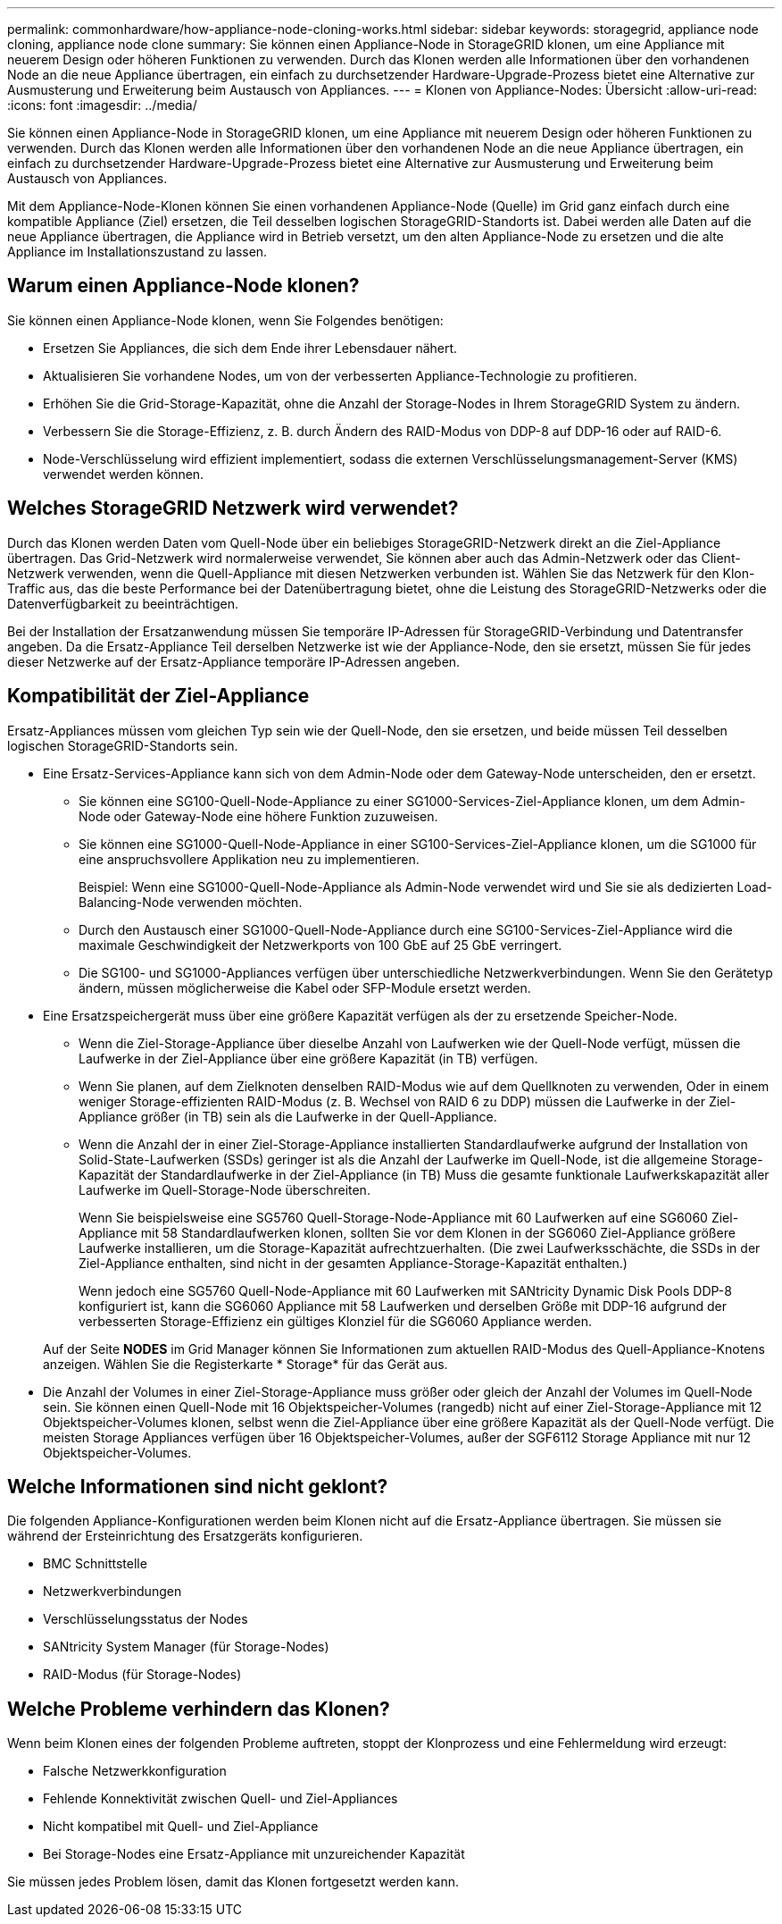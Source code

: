 ---
permalink: commonhardware/how-appliance-node-cloning-works.html 
sidebar: sidebar 
keywords: storagegrid, appliance node cloning, appliance node clone 
summary: Sie können einen Appliance-Node in StorageGRID klonen, um eine Appliance mit neuerem Design oder höheren Funktionen zu verwenden. Durch das Klonen werden alle Informationen über den vorhandenen Node an die neue Appliance übertragen, ein einfach zu durchsetzender Hardware-Upgrade-Prozess bietet eine Alternative zur Ausmusterung und Erweiterung beim Austausch von Appliances. 
---
= Klonen von Appliance-Nodes: Übersicht
:allow-uri-read: 
:icons: font
:imagesdir: ../media/


[role="lead"]
Sie können einen Appliance-Node in StorageGRID klonen, um eine Appliance mit neuerem Design oder höheren Funktionen zu verwenden. Durch das Klonen werden alle Informationen über den vorhandenen Node an die neue Appliance übertragen, ein einfach zu durchsetzender Hardware-Upgrade-Prozess bietet eine Alternative zur Ausmusterung und Erweiterung beim Austausch von Appliances.

Mit dem Appliance-Node-Klonen können Sie einen vorhandenen Appliance-Node (Quelle) im Grid ganz einfach durch eine kompatible Appliance (Ziel) ersetzen, die Teil desselben logischen StorageGRID-Standorts ist. Dabei werden alle Daten auf die neue Appliance übertragen, die Appliance wird in Betrieb versetzt, um den alten Appliance-Node zu ersetzen und die alte Appliance im Installationszustand zu lassen.



== Warum einen Appliance-Node klonen?

Sie können einen Appliance-Node klonen, wenn Sie Folgendes benötigen:

* Ersetzen Sie Appliances, die sich dem Ende ihrer Lebensdauer nähert.
* Aktualisieren Sie vorhandene Nodes, um von der verbesserten Appliance-Technologie zu profitieren.
* Erhöhen Sie die Grid-Storage-Kapazität, ohne die Anzahl der Storage-Nodes in Ihrem StorageGRID System zu ändern.
* Verbessern Sie die Storage-Effizienz, z. B. durch Ändern des RAID-Modus von DDP-8 auf DDP-16 oder auf RAID-6.
* Node-Verschlüsselung wird effizient implementiert, sodass die externen Verschlüsselungsmanagement-Server (KMS) verwendet werden können.




== Welches StorageGRID Netzwerk wird verwendet?

Durch das Klonen werden Daten vom Quell-Node über ein beliebiges StorageGRID-Netzwerk direkt an die Ziel-Appliance übertragen. Das Grid-Netzwerk wird normalerweise verwendet, Sie können aber auch das Admin-Netzwerk oder das Client-Netzwerk verwenden, wenn die Quell-Appliance mit diesen Netzwerken verbunden ist. Wählen Sie das Netzwerk für den Klon-Traffic aus, das die beste Performance bei der Datenübertragung bietet, ohne die Leistung des StorageGRID-Netzwerks oder die Datenverfügbarkeit zu beeinträchtigen.

Bei der Installation der Ersatzanwendung müssen Sie temporäre IP-Adressen für StorageGRID-Verbindung und Datentransfer angeben. Da die Ersatz-Appliance Teil derselben Netzwerke ist wie der Appliance-Node, den sie ersetzt, müssen Sie für jedes dieser Netzwerke auf der Ersatz-Appliance temporäre IP-Adressen angeben.



== Kompatibilität der Ziel-Appliance

Ersatz-Appliances müssen vom gleichen Typ sein wie der Quell-Node, den sie ersetzen, und beide müssen Teil desselben logischen StorageGRID-Standorts sein.

* Eine Ersatz-Services-Appliance kann sich von dem Admin-Node oder dem Gateway-Node unterscheiden, den er ersetzt.
+
** Sie können eine SG100-Quell-Node-Appliance zu einer SG1000-Services-Ziel-Appliance klonen, um dem Admin-Node oder Gateway-Node eine höhere Funktion zuzuweisen.
** Sie können eine SG1000-Quell-Node-Appliance in einer SG100-Services-Ziel-Appliance klonen, um die SG1000 für eine anspruchsvollere Applikation neu zu implementieren.
+
Beispiel: Wenn eine SG1000-Quell-Node-Appliance als Admin-Node verwendet wird und Sie sie als dedizierten Load-Balancing-Node verwenden möchten.

** Durch den Austausch einer SG1000-Quell-Node-Appliance durch eine SG100-Services-Ziel-Appliance wird die maximale Geschwindigkeit der Netzwerkports von 100 GbE auf 25 GbE verringert.
** Die SG100- und SG1000-Appliances verfügen über unterschiedliche Netzwerkverbindungen. Wenn Sie den Gerätetyp ändern, müssen möglicherweise die Kabel oder SFP-Module ersetzt werden.


* Eine Ersatzspeichergerät muss über eine größere Kapazität verfügen als der zu ersetzende Speicher-Node.
+
** Wenn die Ziel-Storage-Appliance über dieselbe Anzahl von Laufwerken wie der Quell-Node verfügt, müssen die Laufwerke in der Ziel-Appliance über eine größere Kapazität (in TB) verfügen.
** Wenn Sie planen, auf dem Zielknoten denselben RAID-Modus wie auf dem Quellknoten zu verwenden, Oder in einem weniger Storage-effizienten RAID-Modus (z. B. Wechsel von RAID 6 zu DDP) müssen die Laufwerke in der Ziel-Appliance größer (in TB) sein als die Laufwerke in der Quell-Appliance.
** Wenn die Anzahl der in einer Ziel-Storage-Appliance installierten Standardlaufwerke aufgrund der Installation von Solid-State-Laufwerken (SSDs) geringer ist als die Anzahl der Laufwerke im Quell-Node, ist die allgemeine Storage-Kapazität der Standardlaufwerke in der Ziel-Appliance (in TB) Muss die gesamte funktionale Laufwerkskapazität aller Laufwerke im Quell-Storage-Node überschreiten.
+
Wenn Sie beispielsweise eine SG5760 Quell-Storage-Node-Appliance mit 60 Laufwerken auf eine SG6060 Ziel-Appliance mit 58 Standardlaufwerken klonen, sollten Sie vor dem Klonen in der SG6060 Ziel-Appliance größere Laufwerke installieren, um die Storage-Kapazität aufrechtzuerhalten. (Die zwei Laufwerksschächte, die SSDs in der Ziel-Appliance enthalten, sind nicht in der gesamten Appliance-Storage-Kapazität enthalten.)

+
Wenn jedoch eine SG5760 Quell-Node-Appliance mit 60 Laufwerken mit SANtricity Dynamic Disk Pools DDP-8 konfiguriert ist, kann die SG6060 Appliance mit 58 Laufwerken und derselben Größe mit DDP-16 aufgrund der verbesserten Storage-Effizienz ein gültiges Klonziel für die SG6060 Appliance werden.

+
Auf der Seite *NODES* im Grid Manager können Sie Informationen zum aktuellen RAID-Modus des Quell-Appliance-Knotens anzeigen. Wählen Sie die Registerkarte * Storage* für das Gerät aus.



* Die Anzahl der Volumes in einer Ziel-Storage-Appliance muss größer oder gleich der Anzahl der Volumes im Quell-Node sein. Sie können einen Quell-Node mit 16 Objektspeicher-Volumes (rangedb) nicht auf einer Ziel-Storage-Appliance mit 12 Objektspeicher-Volumes klonen, selbst wenn die Ziel-Appliance über eine größere Kapazität als der Quell-Node verfügt. Die meisten Storage Appliances verfügen über 16 Objektspeicher-Volumes, außer der SGF6112 Storage Appliance mit nur 12 Objektspeicher-Volumes.




== Welche Informationen sind nicht geklont?

Die folgenden Appliance-Konfigurationen werden beim Klonen nicht auf die Ersatz-Appliance übertragen. Sie müssen sie während der Ersteinrichtung des Ersatzgeräts konfigurieren.

* BMC Schnittstelle
* Netzwerkverbindungen
* Verschlüsselungsstatus der Nodes
* SANtricity System Manager (für Storage-Nodes)
* RAID-Modus (für Storage-Nodes)




== Welche Probleme verhindern das Klonen?

Wenn beim Klonen eines der folgenden Probleme auftreten, stoppt der Klonprozess und eine Fehlermeldung wird erzeugt:

* Falsche Netzwerkkonfiguration
* Fehlende Konnektivität zwischen Quell- und Ziel-Appliances
* Nicht kompatibel mit Quell- und Ziel-Appliance
* Bei Storage-Nodes eine Ersatz-Appliance mit unzureichender Kapazität


Sie müssen jedes Problem lösen, damit das Klonen fortgesetzt werden kann.
